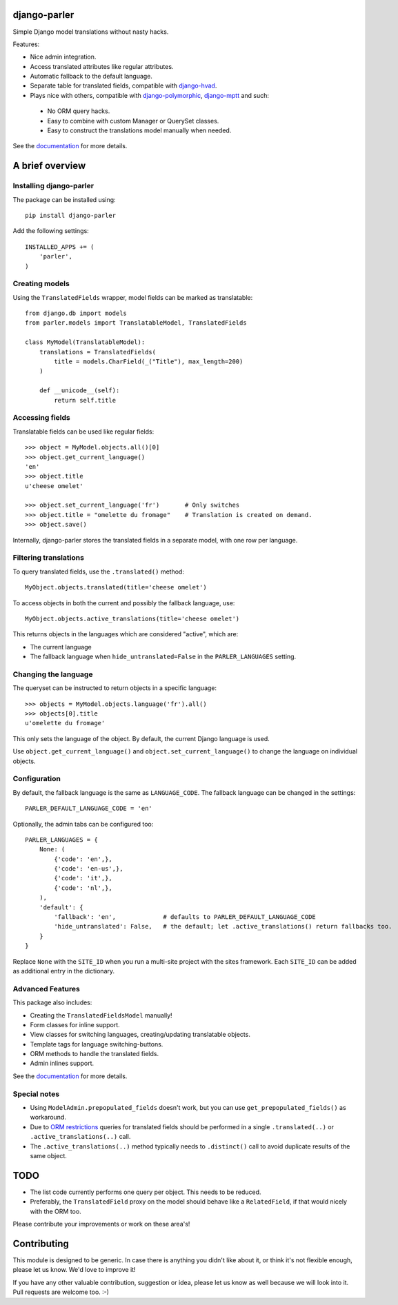 .. image:: https://badge.fury.io/py/django-parler.png
  :target: http://badge.fury.io/py/django-parler
  :alt: PyPI version

.. image::  https://travis-ci.org/edoburu/django-parler.png?branch=master
  :target: http://travis-ci.org/edoburu/django-parler
  :alt: build-status

.. image:: https://coveralls.io/repos/edoburu/django-parler/badge.png?branch=master
  :target: https://coveralls.io/r/edoburu/django-parler
  :alt: coverage

django-parler
=============

Simple Django model translations without nasty hacks.

Features:

* Nice admin integration.
* Access translated attributes like regular attributes.
* Automatic fallback to the default language.
* Separate table for translated fields, compatible with django-hvad_.
* Plays nice with others, compatible with django-polymorphic_, django-mptt_ and such:

 * No ORM query hacks.
 * Easy to combine with custom Manager or QuerySet classes.
 * Easy to construct the translations model manually when needed.

See the documentation_ for more details.


A brief overview
================

Installing django-parler
------------------------

The package can be installed using::

    pip install django-parler

Add the following settings::

    INSTALLED_APPS += (
        'parler',
    )

Creating models
---------------

Using the ``TranslatedFields`` wrapper, model fields can be marked as translatable::

    from django.db import models
    from parler.models import TranslatableModel, TranslatedFields

    class MyModel(TranslatableModel):
        translations = TranslatedFields(
            title = models.CharField(_("Title"), max_length=200)
        )

        def __unicode__(self):
            return self.title

Accessing fields
----------------

Translatable fields can be used like regular fields::

    >>> object = MyModel.objects.all()[0]
    >>> object.get_current_language()
    'en'
    >>> object.title
    u'cheese omelet'

    >>> object.set_current_language('fr')       # Only switches
    >>> object.title = "omelette du fromage"    # Translation is created on demand.
    >>> object.save()

Internally, django-parler stores the translated fields in a separate model, with one row per language.

Filtering translations
----------------------

To query translated fields, use the ``.translated()`` method::

    MyObject.objects.translated(title='cheese omelet')

To access objects in both the current and possibly the fallback language, use::

    MyObject.objects.active_translations(title='cheese omelet')

This returns objects in the languages which are considered "active", which are:

* The current language
* The fallback language when ``hide_untranslated=False`` in the ``PARLER_LANGUAGES`` setting.


Changing the language
---------------------

The queryset can be instructed to return objects in a specific language::

    >>> objects = MyModel.objects.language('fr').all()
    >>> objects[0].title
    u'omelette du fromage'

This only sets the language of the object.
By default, the current Django language is used.

Use ``object.get_current_language()``
and ``object.set_current_language()``
to change the language on individual objects.


Configuration
-------------

By default, the fallback language is the same as ``LANGUAGE_CODE``.
The fallback language can be changed in the settings::

    PARLER_DEFAULT_LANGUAGE_CODE = 'en'


Optionally, the admin tabs can be configured too::

    PARLER_LANGUAGES = {
        None: (
            {'code': 'en',},
            {'code': 'en-us',},
            {'code': 'it',},
            {'code': 'nl',},
        ),
        'default': {
            'fallback': 'en',             # defaults to PARLER_DEFAULT_LANGUAGE_CODE
            'hide_untranslated': False,   # the default; let .active_translations() return fallbacks too.
        }
    }

Replace ``None`` with the ``SITE_ID`` when you run a multi-site project with the sites framework.
Each ``SITE_ID`` can be added as additional entry in the dictionary.


Advanced Features
-----------------

This package also includes:

* Creating the ``TranslatedFieldsModel`` manually!
* Form classes for inline support.
* View classes for switching languages, creating/updating translatable objects.
* Template tags for language switching-buttons.
* ORM methods to handle the translated fields.
* Admin inlines support.

See the documentation_ for more details.


Special notes
-------------

* Using ``ModelAdmin.prepopulated_fields`` doesn't work, but you can use ``get_prepopulated_fields()`` as workaround.
* Due to `ORM restrictions <https://docs.djangoproject.com/en/dev/topics/db/queries/#spanning-multi-valued-relationships>`_
  queries for translated fields should be performed in a single ``.translated(..)`` or ``.active_translations(..)`` call.
* The ``.active_translations(..)`` method typically needs to ``.distinct()`` call to avoid duplicate results of the same object.


TODO
====

* The list code currently performs one query per object. This needs to be reduced.
* Preferably, the ``TranslatedField`` proxy on the model should behave like a ``RelatedField``,
  if that would nicely with the ORM too.

Please contribute your improvements or work on these area's!


Contributing
============

This module is designed to be generic. In case there is anything you didn't like about it,
or think it's not flexible enough, please let us know. We'd love to improve it!

If you have any other valuable contribution, suggestion or idea,
please let us know as well because we will look into it.
Pull requests are welcome too. :-)


.. _django-hvad: https://github.com/kristianoellegaard/django-hvad
.. _django-mptt: https://github.com/django-mptt/django-mptt
.. _django-fluent-pages: https://github.com/edoburu/django-fluent-pages
.. _django-polymorphic: https://github.com/chrisglass/django_polymorphic
.. _documentation: http://django-parler.readthedocs.org/
